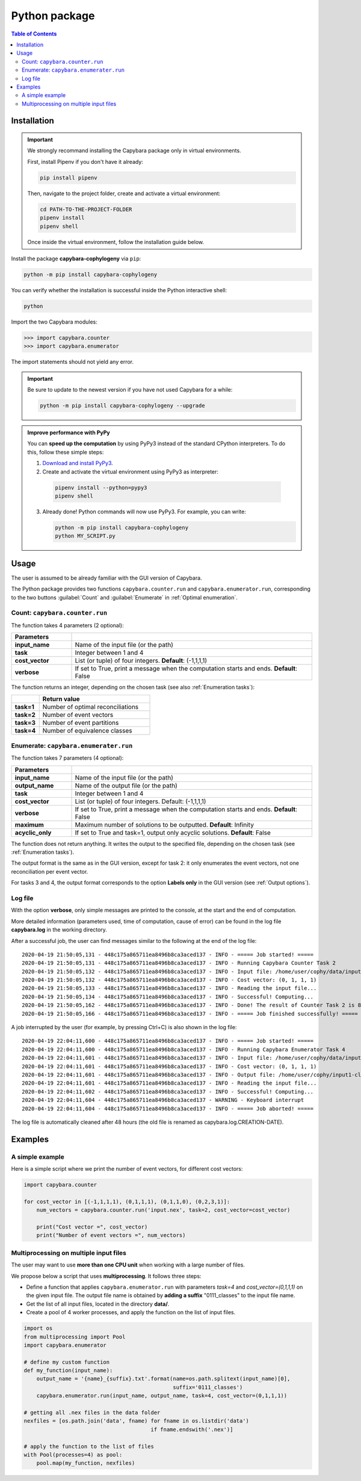 .. _Python package:

**************
Python package
**************

.. contents:: Table of Contents


.. _Package installation:

Installation
============

.. Important::

  We strongly recommand installing the Capybara package only in virtual environments.

  First, install Pipenv if you don't have it already:
  
  .. code:: console

    pip install pipenv
  
  Then, navigate to the project folder, create and activate a virtual environment:

  .. code:: console

    cd PATH-TO-THE-PROJECT-FOLDER
    pipenv install
    pipenv shell

  Once inside the virtual environment, follow the installation guide below.
  


Install the package **capybara-cophylogeny** via ``pip``:

.. code:: console

  python -m pip install capybara-cophylogeny


You can verify whether the installation is successful inside the Python interactive shell:

.. code:: console

  python

Import the two Capybara modules:

.. code:: console

   >>> import capybara.counter
   >>> import capybara.enumerator


The import statements should not yield any error.


.. Important::

  Be sure to update to the newest version if you have not used Capybara for a while:

  .. code:: console
  
    python -m pip install capybara-cophylogeny --upgrade


.. admonition:: Improve performance with PyPy

   You can **speed up the computation** by using PyPy3 instead of the standard CPython interpreters.
   To do this, follow these simple steps:

   1. `Download and install PyPy3 <https://www.pypy.org/download.html>`__.

   2. Create and activate the virtual environment using PyPy3 as interpreter:

     .. code:: console

       pipenv install --python=pypy3
       pipenv shell

   3. Already done! Python commands will now use PyPy3. For example, you can write:

      .. code:: console

        python -m pip install capybara-cophylogeny
        python MY_SCRIPT.py
   


Usage
=====

The user is assumed to be already familiar with the GUI version of Capybara.

The Python package provides two functions ``capybara.counter.run`` and ``capybara.enumerator.run``,
corresponding to the two buttons :guilabel:`Count` and :guilabel:`Enumerate` in :ref:`Optimal enumeration`.


Count: ``capybara.counter.run``
-------------------------------

The function takes 4 parameters (2 optional):

.. list-table::
   :widths: 10 40
   :header-rows: 1
   :stub-columns: 1

   * - Parameters
     -
   * - input_name
     - Name of the input file (or the path)
   * - task           
     - Integer between 1 and 4
   * - cost_vector    
     - List (or tuple) of four integers. **Default**: (-1,1,1,1)
   * - verbose        
     - If set to True, print a message when the computation starts and ends. **Default**: False


The function returns an integer, depending on the chosen task (see also :ref:`Enumeration tasks`):

.. list-table::
   :widths: 5 20
   :header-rows: 1
   :stub-columns: 1     

   * -
     - Return value
   * - task=1
     - Number of optimal reconciliations   
   * - task=2
     - Number of event vectors
   * - task=3
     - Number of event partitions
   * - task=4
     - Number of equivalence classes


Enumerate: ``capybara.enumerater.run``
--------------------------------------

The function takes 7 parameters (4 optional):

.. list-table::
   :widths: 10 40
   :header-rows: 1
   :stub-columns: 1

   * - Parameters
     -
   * - input_name
     - Name of the input file (or the path)
   * - output_name
     - Name of the output file (or the path)
   * - task           
     - Integer between 1 and 4
   * - cost_vector    
     - List (or tuple) of four integers. Default: (-1,1,1,1)
   * - verbose        
     - If set to True, print a message when the computation starts and ends. **Default**: False
   * - maximum
     - Maximum number of solutions to be outputted. **Default**: Infinity
   * - acyclic_only
     - If set to True and task=1, output only acyclic solutions. **Default**: False


The function does not return anything. It writes the output to the specified file, depending on the chosen task (see :ref:`Enumeration tasks`).

The output format is the same as in the GUI version, except for task 2: it only enumerates the event vectors, not one reconciliation per event vector.

For tasks 3 and 4, the output format corresponds to the option **Labels only** in the GUI version (see :ref:`Output options`).


Log file
--------

With the option **verbose**, only simple messages are printed to the console, at the start and the end of computation.

More detailed information (parameters used, time of computation, cause of error) can be found in the log file **capybara.log** in the working directory.

After a successful job, the user can find messages similar to the following at the end of the log file: ::

    2020-04-19 21:50:05,131 - 448c175a865711ea8496b8ca3aced137 - INFO - ===== Job started! =====
    2020-04-19 21:50:05,131 - 448c175a865711ea8496b8ca3aced137 - INFO - Running Capybara Counter Task 2
    2020-04-19 21:50:05,132 - 448c175a865711ea8496b8ca3aced137 - INFO - Input file: /home/user/cophy/data/input1.nex
    2020-04-19 21:50:05,132 - 448c175a865711ea8496b8ca3aced137 - INFO - Cost vector: (0, 1, 1, 1)
    2020-04-19 21:50:05,133 - 448c175a865711ea8496b8ca3aced137 - INFO - Reading the input file...
    2020-04-19 21:50:05,134 - 448c175a865711ea8496b8ca3aced137 - INFO - Successful! Computing...
    2020-04-19 21:50:05,162 - 448c175a865711ea8496b8ca3aced137 - INFO - Done! The result of Counter Task 2 is 8
    2020-04-19 21:50:05,166 - 448c175a865711ea8496b8ca3aced137 - INFO - ===== Job finished successfully! =====

A job interrupted by the user (for example, by pressing Ctrl+C) is also shown in the log file: ::

    2020-04-19 22:04:11,600 - 448c175a865711ea8496b8ca3aced137 - INFO - ===== Job started! =====
    2020-04-19 22:04:11,600 - 448c175a865711ea8496b8ca3aced137 - INFO - Running Capybara Enumerator Task 4
    2020-04-19 22:04:11,601 - 448c175a865711ea8496b8ca3aced137 - INFO - Input file: /home/user/cophy/data/input1.nex
    2020-04-19 22:04:11,601 - 448c175a865711ea8496b8ca3aced137 - INFO - Cost vector: (0, 1, 1, 1)
    2020-04-19 22:04:11,601 - 448c175a865711ea8496b8ca3aced137 - INFO - Output file: /home/user/cophy/input1-classes.txt
    2020-04-19 22:04:11,601 - 448c175a865711ea8496b8ca3aced137 - INFO - Reading the input file...
    2020-04-19 22:04:11,602 - 448c175a865711ea8496b8ca3aced137 - INFO - Successful! Computing...
    2020-04-19 22:04:11,604 - 448c175a865711ea8496b8ca3aced137 - WARNING - Keyboard interrupt
    2020-04-19 22:04:11,604 - 448c175a865711ea8496b8ca3aced137 - INFO - ===== Job aborted! =====

The log file is automatically cleaned after 48 hours (the old file is renamed as capybara.log.CREATION-DATE).


Examples
========

A simple example
----------------

Here is a simple script where we print the number of event vectors, for different cost vectors:

.. code:: python

    import capybara.counter

    for cost_vector in [(-1,1,1,1), (0,1,1,1), (0,1,1,0), (0,2,3,1)]:
        num_vectors = capybara.counter.run('input.nex', task=2, cost_vector=cost_vector)

        print("Cost vector =", cost_vector)
        print("Number of event vectors =", num_vectors)


Multiprocessing on multiple input files
---------------------------------------

The user may want to use **more than one CPU unit** when working with a large number of files.

We propose below a script that uses **multiprocessing**. It follows three steps:

- Define a function that applies ``capybara.enumerator.run`` with parameters *task=4* and *cost_vector=(0,1,1,1)*
  on the given input file.
  The output file name is obtained by **adding a suffix** "0111_classes" to the input file name. 

- Get the list of all input files, located in the directory **data/**.

- Create a pool of 4 worker processes, and apply the function on the list of input files.

.. code:: python

    import os
    from multiprocessing import Pool
    import capybara.enumerator

    # define my custom function
    def my_function(input_name):
        output_name = '{name}_{suffix}.txt'.format(name=os.path.splitext(input_name)[0],
                                                   suffix='0111_classes')
        capybara.enumerator.run(input_name, output_name, task=4, cost_vector=(0,1,1,1))

    # getting all .nex files in the data folder
    nexfiles = [os.path.join('data', fname) for fname in os.listdir('data') 
                                            if fname.endswith('.nex')]

    # apply the function to the list of files
    with Pool(processes=4) as pool:
        pool.map(my_function, nexfiles)



  


